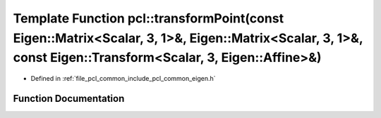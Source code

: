 .. _exhale_function_namespacepcl_1a5a5b5b7345fac388db975e1eb5577628:

Template Function pcl::transformPoint(const Eigen::Matrix<Scalar, 3, 1>&, Eigen::Matrix<Scalar, 3, 1>&, const Eigen::Transform<Scalar, 3, Eigen::Affine>&)
==========================================================================================================================================================

- Defined in :ref:`file_pcl_common_include_pcl_common_eigen.h`


Function Documentation
----------------------


.. doxygenfunction:: pcl::transformPoint(const Eigen::Matrix<Scalar, 3, 1>&, Eigen::Matrix<Scalar, 3, 1>&, const Eigen::Transform<Scalar, 3, Eigen::Affine>&)
